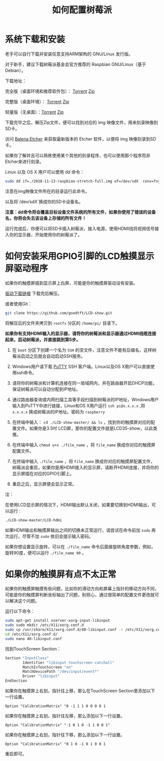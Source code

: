 #+TITLE: 如何配置树莓派

* 系统下载和安装

老手可以自行下载并安装任意支持ARM架构的 GNU/Linux 发行版。

对于新手，建议下载树莓派基金会官方推荐的 Raspbian GNU/Linux（基于Debian）。

下载地址： 

完全版（桌面环境和推荐软件包）： [[https://downloads.raspberrypi.org/raspbian_full_latest.torrent][Torrent]]   [[https://downloads.raspberrypi.org/raspbian_full_latest][Zip]]

完整版（桌面环境）： [[https://downloads.raspberrypi.org/raspbian_latest.torrent][Torrent]]   [[https://downloads.raspberrypi.org/raspbian_latest][Zip]]

轻量版（无桌面）：[[https://downloads.raspberrypi.org/raspbian_lite_latest.torrent][Torrent]]  [[https://downloads.raspberrypi.org/raspbian_lite_latest][Zip]]

下载完毕之后，解压Zip文件，便可以找到对应的 img 映像文件，用来刻录映像到SD卡。

访问 [[https://www.balena.io/etcher/][Balena Etcher]] 来获取最新版本的 Etcher 软件，以便将 img 映像刻录到SD卡。

如果你了解并且可以熟练使用某个其他的刻录程序，也可以使用那个程序而非Etcher来进行刻录。

Linux 以及 OS X 用户可以使用 dd 命令：

#+BEGIN_SRC sh
sudo dd if=./2018-11-13-raspbian-stretch-full.img of=/dev/sdX  conv=fsync
#+END_SRC

注意在img映像文件所在的目录运行此命令。

以及将`/dev/sdX`换成你的SD卡设备名。

*注意：dd命令将会覆盖目标设备文件系统的所有文件，如果你使用了错误的设备名，你将会失去该设备上存储的所有文件！*

运行完成后，你便可以将SD卡插入树莓派，接入电源，使用HDMI线将视频信号接入你的显示器，开始使用你的树莓派了。

* 如何安装采用GPIO引脚的LCD触摸显示屏驱动程序

如果你的触摸屏插到显示屏上白屏，可能是你的触摸屏驱动没有安装。

[[https://github.com/goodtft/LCD-show/archive/master.zip][驱动下载链接]] 下载完后解压。

或者使用Git：

#+BEGIN_SRC sh
git clone https://github.com/goodtft/LCD-show.git
#+END_SRC

将解压后的文件夹拷贝到 =rootfs= 分区的 =/home/pi/= 目录下。

*如果你有支持HDMI输入的显示器，请将你的树莓派和显示器通过HDMI线缆连接起来，启动树莓派，并直接跳到第5步。*

1. 在 =boot= 分区下创建一个名为 =SSH= 的空文件，注意文件不能有后缀名，这样树莓派启动之后就会自动启动SSH服务。

2. Windows用户请下载 [[https://www.chiark.greenend.org.uk/~sgtatham/putty/latest.html][PuTTY]] SSH 客户端。Linux以及OS X用户可以直接使用ssh命令。

3. 请将你的树莓派和计算机连接在同一局域网内，并在路由器开启DHCP功能，保证树莓派可以自动分配到IP地址。

4. 通过路由器查询或内网扫描工具等手段扫描到树莓派的IP地址，Windows用户输入到PuTTY中进行链接，Linux和OS X用户运行 =ssh pi@x.x.x.x= ,将 =x.x.x.x= 换成树莓派的IP地址。密码为 =raspberry= 

5. 在终端中输入： =cd ./LCD-show-master/ && ls= ，找到你的触摸屏对应的配置文件。如果你是3.5吋
   LCD屏，那你的配置文件就是LCD35-show，以此类推。

6. 在终端中输入 =chmod u+x ./file_name= ，将 =file_name= 换成你对应的触摸屏配置文件。

7. 在终端中输入 =./file_name= ，将 =file_name= 换成你对应的触摸屏配置文件，树莓派会重启，如果你是用HDMI接入的显示屏，请断开HDMI连接，并将你的显示屏插在对应的GPIO引脚上。

8. 重启之后，显示屏便会显示正常。

注：

在使用LCD显示屏的情况下，HDMI输出默认关闭，如果要切换到HDMI输出，可以运行 :

#+BEGIN_SRC sh
./LCD-show-master/LCD-hdmi
#+END_SRC

如果HDMI输出和触摸屏输出之间的切换未正常运行，请尝试在命令前加 =sudo= 再次运行，尽管不加 =sudo= 依旧会提示输入密码。

如果你想设置显示旋转，可以在 =./file_name= 命令后面接旋转角度参数，例如，旋转90度，便可以运行 =./file_name 90= 。

* 如果你的触摸屏有点不太正常

如果你的触摸屏触摸有些问题，比如你的滑动方向和屏幕上指针的移动方向不同，可能是你的触摸屏判断坐标轴出了问题，别担心，通过很简单的配置文件更改就可以解决这个问题。

运行以下命令：


#+BEGIN_SRC sh
sudo apt-get install xserver-xorg-input-libinput
sudo sudo mkdir /etc/X11/xorg.conf.d
sudo cp /usr/share/X11/xorg.conf.d/40-libinput.conf -r /etc/X11/xorg.conf.d/
cd /etc/X11/xorg.conf.d/
sudo nano 40-libinput.conf
#+END_SRC

找到TouchScreen Section：

#+BEGIN_SRC sh
Section "InputClass"
        Identifier "libinput touchscreen catchall"
        MatchIsTouchscreen "on"
        MatchDevicePath "/dev/input/event*"
        Driver "libinput"
EndSection
#+END_SRC


如果你在触摸屏上右划，指针往上移，那么在TouchScreen Section里添加以下一行设置。

=Option "CalibrationMatrix" "0 -1 1 1 0 0 0 0 1=

如果你在触摸屏上右划，指针往左移，那么添加以下一行设置。

=Option "CalibrationMatrix" "-1 0 1 0 -1 1 0 0 1"=

如果你在触摸屏上右划，指针往下移，那么添加以下一行设置。

=Option "CalibrationMatrix" "0 1 0 -1 0 1 0 0 1=

重启即可。



